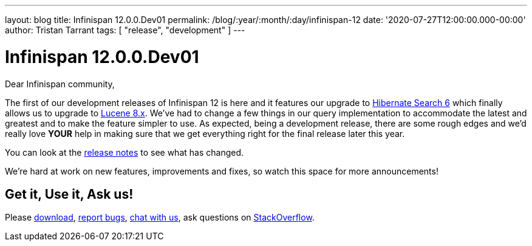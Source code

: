 ---
layout: blog
title: Infinispan 12.0.0.Dev01
permalink: /blog/:year/:month/:day/infinispan-12
date: '2020-07-27T12:00:00.000-00:00'
author: Tristan Tarrant
tags: [ "release", "development" ]
---

= Infinispan 12.0.0.Dev01

Dear Infinispan community,

The first of our development releases of Infinispan 12 is here and it features our upgrade to https://hibernate.org/search/[Hibernate Search 6] which finally allows us to upgrade to https://lucene.apache.org/[Lucene 8.x]. We've had to change a few things in our query implementation to accommodate the latest and greatest and to make the feature simpler to use. As expected, being a development release, there are some rough edges and we'd really love *YOUR* help in making sure that we get everything right for the final release later this year.

You can look at the https://issues.redhat.com/secure/ReleaseNote.jspa?projectId=12310799&version=12346555[release notes] to see what has changed.

We're hard at work on new features, improvements and fixes, so watch this space for more announcements!

== Get it, Use it, Ask us!

Please https://infinispan.org/download/[download],
https://issues.redhat.com/projects/ISPN[report bugs],
https://infinispan.zulipchat.com/[chat with us],
ask questions on https://stackoverflow.com/questions/tagged/?tagnames=infinispan&sort=newest[StackOverflow].
